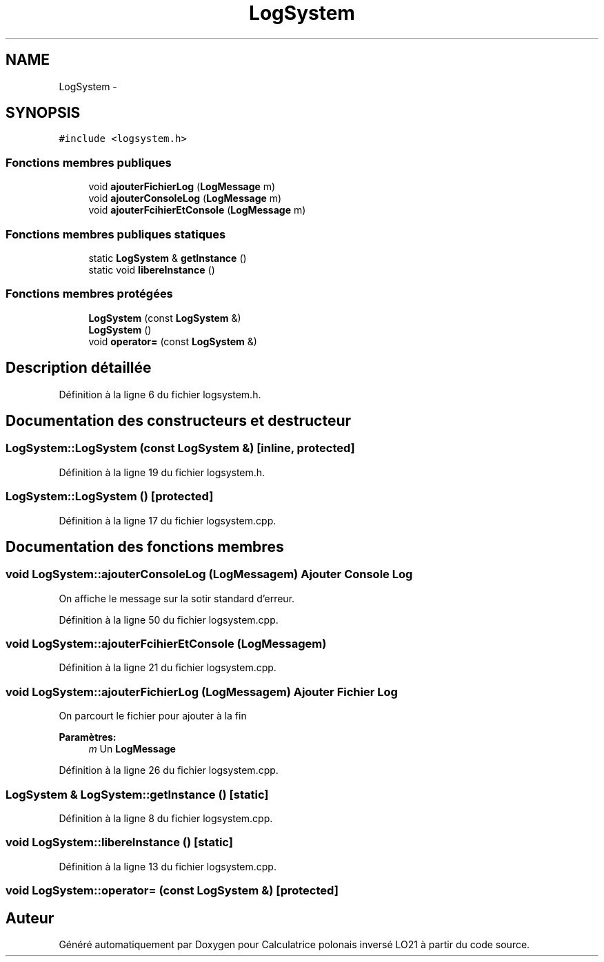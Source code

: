 .TH "LogSystem" 3 "Samedi Juin 16 2012" "Calculatrice polonais inversé LO21" \" -*- nroff -*-
.ad l
.nh
.SH NAME
LogSystem \- 
.SH SYNOPSIS
.br
.PP
.PP
\fC#include <logsystem\&.h>\fP
.SS "Fonctions membres publiques"

.in +1c
.ti -1c
.RI "void \fBajouterFichierLog\fP (\fBLogMessage\fP m)"
.br
.ti -1c
.RI "void \fBajouterConsoleLog\fP (\fBLogMessage\fP m)"
.br
.ti -1c
.RI "void \fBajouterFcihierEtConsole\fP (\fBLogMessage\fP m)"
.br
.in -1c
.SS "Fonctions membres publiques statiques"

.in +1c
.ti -1c
.RI "static \fBLogSystem\fP & \fBgetInstance\fP ()"
.br
.ti -1c
.RI "static void \fBlibereInstance\fP ()"
.br
.in -1c
.SS "Fonctions membres protégées"

.in +1c
.ti -1c
.RI "\fBLogSystem\fP (const \fBLogSystem\fP &)"
.br
.ti -1c
.RI "\fBLogSystem\fP ()"
.br
.ti -1c
.RI "void \fBoperator=\fP (const \fBLogSystem\fP &)"
.br
.in -1c
.SH "Description détaillée"
.PP 
Définition à la ligne 6 du fichier logsystem\&.h\&.
.SH "Documentation des constructeurs et destructeur"
.PP 
.SS "\fBLogSystem::LogSystem\fP (const \fBLogSystem\fP &)\fC [inline, protected]\fP"
.PP
Définition à la ligne 19 du fichier logsystem\&.h\&.
.SS "\fBLogSystem::LogSystem\fP ()\fC [protected]\fP"
.PP
Définition à la ligne 17 du fichier logsystem\&.cpp\&.
.SH "Documentation des fonctions membres"
.PP 
.SS "void \fBLogSystem::ajouterConsoleLog\fP (\fBLogMessage\fPm)"Ajouter Console Log
.PP
On affiche le message sur la sotir standard d'erreur\&.
.PP
Définition à la ligne 50 du fichier logsystem\&.cpp\&.
.SS "void \fBLogSystem::ajouterFcihierEtConsole\fP (\fBLogMessage\fPm)"
.PP
Définition à la ligne 21 du fichier logsystem\&.cpp\&.
.SS "void \fBLogSystem::ajouterFichierLog\fP (\fBLogMessage\fPm)"Ajouter Fichier Log
.PP
On parcourt le fichier pour ajouter à la fin 
.PP
\fBParamètres:\fP
.RS 4
\fIm\fP Un \fBLogMessage\fP
.RE
.PP

.PP
Définition à la ligne 26 du fichier logsystem\&.cpp\&.
.SS "\fBLogSystem\fP & \fBLogSystem::getInstance\fP ()\fC [static]\fP"
.PP
Définition à la ligne 8 du fichier logsystem\&.cpp\&.
.SS "void \fBLogSystem::libereInstance\fP ()\fC [static]\fP"
.PP
Définition à la ligne 13 du fichier logsystem\&.cpp\&.
.SS "void LogSystem::operator= (const \fBLogSystem\fP &)\fC [protected]\fP"

.SH "Auteur"
.PP 
Généré automatiquement par Doxygen pour Calculatrice polonais inversé LO21 à partir du code source\&.
